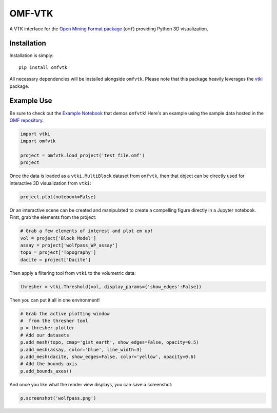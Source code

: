 OMF-VTK
=======

.. image:: https://img.shields.io/readthedocs/omfvtk.svg?logo=read%20the%20docs&logoColor=white
   :target: https://omfvtk.readthedocs.io/en/latest/
   :alt: Documentation Status

.. image:: https://img.shields.io/pypi/v/omfvtk.svg?logo=python&logoColor=white
   :target: https://pypi.org/project/omfvtk/
   :alt: PyPI

.. image:: https://img.shields.io/travis/OpenGeoVis/omfvtk/master.svg?label=build&logo=travis
   :target: https://travis-ci.org/OpenGeoVis/omfvtk
   :alt: Build Status Linux

.. image:: https://ci.appveyor.com/api/projects/status/y1sbh707jpl8375u?svg=true
   :target: https://ci.appveyor.com/project/banesullivan/omfvtk
   :alt: Build Status Windows

.. image:: https://codecov.io/gh/OpenGeoVis/omfvtk/branch/master/graph/badge.svg
   :target: https://codecov.io/gh/OpenGeoVis/omfvtk

.. image:: https://img.shields.io/github/stars/OpenGeoVis/omfvtk.svg?style=social&label=Stars
   :target: https://github.com/OpenGeoVis/omfvtk
   :alt: GitHub


A VTK interface for the `Open Mining Format package`_ (``omf``) providing
Python 3D visualization.

.. _Open Mining Format package: https://omf.readthedocs.io/en/latest/


Installation
------------

Installation is simply::

    pip install omfvtk

All necessary dependencies will be installed alongside ``omfvtk``. Please
note that this package heavily leverages the vtki_ package.

.. _vtki: https://github.com/akaszynski/vtki


Example Use
-----------

Be sure to check out the `Example Notebook`_ that demos ``omfvtk``!
Here's an example using the sample data hosted in the `OMF repository`_.

.. _Example Notebook: https://github.com/OpenGeoVis/omfvtk/blob/master/Example.ipynb
.. _OMF repository: https://github.com/gmggroup/omf/tree/master/assets

.. code-block:: python

    import vtki
    import omfvtk

    project = omfvtk.load_project('test_file.omf')
    project

.. image:: https://github.com/OpenGeoVis/omfvtk/raw/master/assets/table-repr.png
   :alt: Table Representation


Once the data is loaded as a ``vtki.MultiBlock`` dataset from ``omfvtk``, then
that object can be directly used for interactive 3D visualization from ``vtki``:

.. code-block:: python

    project.plot(notebook=False)

Or an interactive scene can be created and manipulated to create a compelling
figure directly in a Jupyter notebook. First, grab the elements from the project:

.. code-block:: python

    # Grab a few elements of interest and plot em up!
    vol = project['Block Model']
    assay = project['wolfpass_WP_assay']
    topo = project['Topography']
    dacite = project['Dacite']

Then apply a filtering tool from ``vtki`` to the volumetric data:

.. code-block:: python

    thresher = vtki.Threshold(vol, display_params={'show_edges':False})

.. figure:: https://github.com/OpenGeoVis/omfvtk/raw/master/assets/threshold.gif
   :alt: IPython Thresholding Tool

Then you can put it all in one environment!

.. code-block:: python

    # Grab the active plotting window
    #  from the thresher tool
    p = thresher.plotter
    # Add our datasets
    p.add_mesh(topo, cmap='gist_earth', show_edges=False, opacity=0.5)
    p.add_mesh(assay, color='blue', line_width=3)
    p.add_mesh(dacite, show_edges=False, color='yellow', opacity=0.6)
    # Add the bounds axis
    p.add_bounds_axes()


.. figure:: https://github.com/OpenGeoVis/omfvtk/raw/master/assets/interactive.gif
   :alt: Interactive Rendering


And once you like what the render view displays, you can save a screenshot:

.. code-block:: python

    p.screenshot('wolfpass.png')

.. image:: https://github.com/OpenGeoVis/omfvtk/raw/master/wolfpass.png
   :alt: Wolf Pass Screenshot
